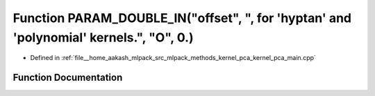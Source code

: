.. _exhale_function_kernel__pca__main_8cpp_1a138fadedb285f97f5459adafb42c27f8:

Function PARAM_DOUBLE_IN("offset", ", for 'hyptan' and 'polynomial' kernels.", "O", 0.)
=======================================================================================

- Defined in :ref:`file__home_aakash_mlpack_src_mlpack_methods_kernel_pca_kernel_pca_main.cpp`


Function Documentation
----------------------


.. doxygenfunction:: PARAM_DOUBLE_IN("offset", ", for 'hyptan' and 'polynomial' kernels.", "O", 0.)
